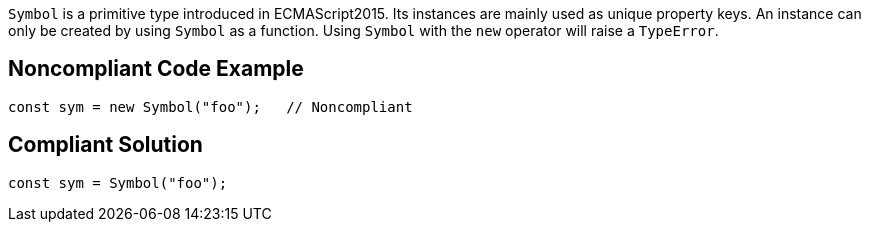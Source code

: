 ``++Symbol++`` is a primitive type introduced in ECMAScript2015. Its instances are mainly used as unique property keys.
An instance can only be created by using ``++Symbol++`` as a function. Using ``++Symbol++`` with the ``++new++`` operator will raise a ``++TypeError++``.


== Noncompliant Code Example

----
const sym = new Symbol("foo");   // Noncompliant
----


== Compliant Solution

----
const sym = Symbol("foo");
----


